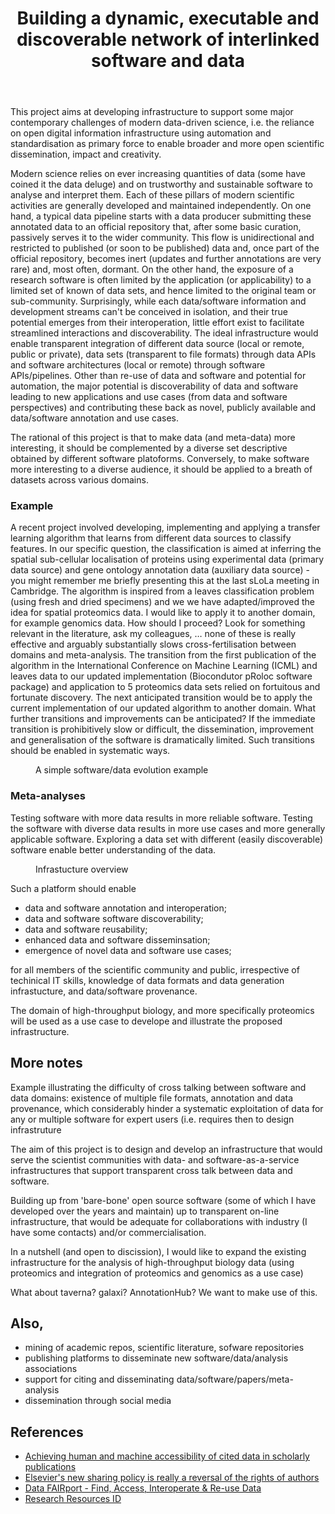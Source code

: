 #+TITLE: Building a dynamic, executable and discoverable network of interlinked software and data

This project aims at developing infrastructure to support some major
contemporary challenges of modern data-driven science, i.e. the
reliance on open digital information infrastructure using automation
and standardisation as primary force to enable broader and more open
scientific dissemination, impact and creativity.

Modern science relies on ever increasing quantities of data (some have
coined it the data deluge) and on trustworthy and sustainable software
to analyse and interpret them. Each of these pillars of modern
scientific activities are generally developed and maintained
independently. On one hand, a typical data pipeline starts with a data
producer submitting these annotated data to an official repository
that, after some basic curation, passively serves it to the wider
community. This flow is unidirectional and restricted to published (or
soon to be published) data and, once part of the official repository,
becomes inert (updates and further annotations are very rare) and,
most often, dormant. On the other hand, the exposure of a research
software is often limited by the application (or applicability) to a
limited set of known of data sets, and hence limited to the original
team or sub-community. Surprisingly, while each data/software
information and development streams can't be conceived in isolation,
and their true potential emerges from their interoperation, little
effort exist to facilitate streamlined interactions and
discoverability. The ideal infrastructure would enable transparent
integration of different data source (local or remote, public or
private), data sets (transparent to file formats) through data APIs
and software architectures (local or remote) through software
APIs/pipelines. Other than re-use of data and software and potential
for automation, the major potential is discoverability of data and
software leading to new applications and use cases (from data and
software perspectives) and contributing these back as novel, publicly
available and data/software annotation and use cases.

The rational of this project is that to make data (and meta-data) more
interesting, it should be complemented by a diverse set descriptive
obtained by different software platoforms. Conversely, to make
software more interesting to a diverse audience, it should be applied
to a breath of datasets across various domains. 

*** Example

A recent project involved developing, implementing and applying a
transfer learning algorithm that learns from different data sources to
classify features. In our specific question, the classification is
aimed at inferring the spatial sub-cellular localisation of proteins
using experimental data (primary data source) and gene ontology
annotation data (auxiliary data source) - you might remember me
briefly presenting this at the last sLoLa meeting in Cambridge. The
algorithm is inspired from a leaves classification problem (using
fresh and dried specimens) and we we have adapted/improved the idea
for spatial proteomics data. I would like to apply it to another
domain, for example genomics data. How should I proceed? Look for
something relevant in the literature, ask my colleagues, ... none of
these is really effective and arguably substantially slows
cross-fertilisation between domains and meta-analysis. The transition
from the first publication of the algorithm in the International
Conference on Machine Learning (ICML) and leaves data to our updated
implementation (Biocondutor pRoloc software package) and application
to 5 proteomics data sets relied on fortuitous and fortunate
discovery. The next anticipated transition would be to apply the
current implementation of our updated algorithm to another
domain. What further transitions and improvements can be anticipated?
If the immediate transition is prohibitively slow or difficult, the
dissemination, improvement and generalisation of the software is
dramatically limited. Such transitions should be enabled in systematic
ways.

#+CAPTION: A simple software/data evolution example
[[./Figures/data-algo-transitions.png]]

*** Meta-analyses

Testing software with more data results in more reliable
software. Testing the software with diverse data results in more use
cases and more generally applicable software. Exploring a data set
with different (easily discoverable) software enable better
understanding of the data.




#+CAPTION: Infrastucture overview
[[./Figures/overview_20150529_150535.jpg]]

Such a platform should enable 

- data and software annotation and interoperation;
- data and software software discoverability;
- data and software reusability;
- enhanced data and software disseminsation;
- emergence of novel data and software use cases;

for all members of the scientific community and public, irrespective
of techinical IT skills, knowledge of data formats and data generation
infrastucture, and data/software provenance. 


The domain of high-throughput biology, and more specifically
proteomics will be used as a use case to develope and illustrate the
proposed infrastructure.

** More notes

Example illustrating the difficulty of cross talking between software
and data domains: existence of multiple file formats, annotation and
data provenance, which considerably hinder a systematic exploitation
of data for any or multiple software for expert users (i.e. requires
then to design infrastruture 

The aim of this project is to design and develop an infrastructure
that would serve the scientist communities with data- and
software-as-a-service infrastructures that support transparent cross
talk between data and software.



Building up from 'bare-bone' open source software (some of which I
have developed over the years and maintain) up to transparent on-line
infrastructure, that would be adequate for collaborations with
industry (I have some contacts) and/or commercialisation.


In a nutshell (and open to discission), I would like to expand the
existing infrastructure for the analysis of high-throughput biology
data (using proteomics and integration of proteomics and genomics as a
use case)


What about taverna? galaxi? AnnotationHub? We want to make use of
this. 

** Also, 

- mining of academic repos, scientific literature, sofware repositories
- publishing platforms to disseminate new software/data/analysis associations
- support for citing and disseminating data/software/papers/meta-analysis
- dissemination through social media

** References

- [[https://peerj.com/articles/cs-1/][Achieving human and machine accessibility of cited data in scholarly publications]]
- [[http://blogs.lse.ac.uk/impactofsocialsciences/2015/05/28/elseviers-non-sharing-policy-barbour/][Elsevier's new sharing policy is really a reversal of the rights of authors]]
- [[http://datafairport.org/][Data FAIRport - Find, Access, Interoperate & Re-use Data]]
- [[https://scicrunch.org/resources][Research Resources ID]]


